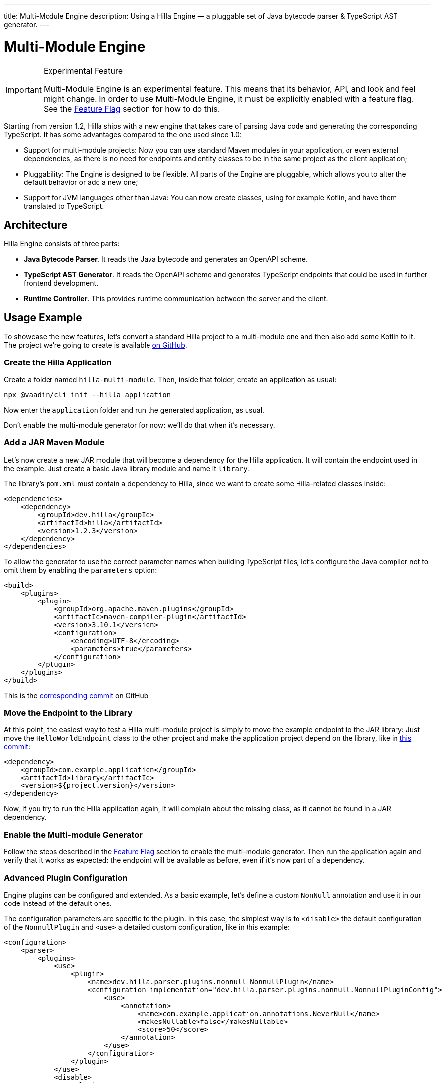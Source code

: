 ---
title: Multi-Module Engine
description: Using a Hilla Engine — a pluggable set of Java bytecode parser & TypeScript AST generator.
---

= [since:com.vaadin:vaadin@V1.2]#Multi-Module Engine#
:experimental:

.Experimental Feature
[IMPORTANT]
====
Multi-Module Engine is an experimental feature. This means that its behavior, API, and look and feel might change.
In order to use Multi-Module Engine, it must be explicitly enabled with a feature flag.
See the <<Feature Flag>> section for how to do this.
====

Starting from version 1.2, Hilla ships with a new engine that takes care of parsing Java code and generating the corresponding TypeScript.
It has some advantages compared to the one used since 1.0:

- Support for multi-module projects: Now you can use standard Maven modules in your application, or even external dependencies, as there is no need for endpoints and entity classes to be in the same project as the client application;
- Pluggability: The Engine is designed to be flexible. All parts of the Engine are pluggable, which allows you to alter the default behavior or add a new one;
- Support for JVM languages other than Java: You can now create classes, using for example Kotlin, and have them translated to TypeScript.

== Architecture

Hilla Engine consists of three parts:

- *Java Bytecode Parser*.
It reads the Java bytecode and generates an OpenAPI scheme.
- *TypeScript AST Generator*.
It reads the OpenAPI scheme and generates TypeScript endpoints that could be used in further frontend development.
- *Runtime Controller*.
This provides runtime communication between the server and the client.

== Usage Example

To showcase the new features, let's convert a standard Hilla project to a multi-module one and then also add some Kotlin to it.
The project we're going to create is available https://github.com/vaadin/hilla-multi-module[on GitHub].

=== Create the Hilla Application

Create a folder named [filename]`hilla-multi-module`. Then, inside that folder, create an application as usual:

[source,terminal]
----
npx @vaadin/cli init --hilla application
----

Now enter the [filename]`application` folder and run the generated application, as usual.

Don't enable the multi-module generator for now: we'll do that when it's necessary.

=== Add a JAR Maven Module

Let's now create a new JAR module that will become a dependency for the Hilla application. It will contain the endpoint used in the example.
Just create a basic Java library module and name it [filename]`library`.

The library's [filename]`pom.xml` must contain a dependency to Hilla, since we want to create some Hilla-related classes inside:

[source,xml]
----
<dependencies>
    <dependency>
        <groupId>dev.hilla</groupId>
        <artifactId>hilla</artifactId>
        <version>1.2.3</version>
    </dependency>
</dependencies>
----

To allow the generator to use the correct parameter names when building TypeScript files, let's configure the Java compiler not to omit them by enabling the `parameters` option:

[source,xml]
----
<build>
    <plugins>
        <plugin>
            <groupId>org.apache.maven.plugins</groupId>
            <artifactId>maven-compiler-plugin</artifactId>
            <version>3.10.1</version>
            <configuration>
                <encoding>UTF-8</encoding>
                <parameters>true</parameters>
            </configuration>
        </plugin>
    </plugins>
</build>
----

This is the https://github.com/vaadin/hilla-multi-module/tree/96ef912fb844edf27c20d6d2101fdb2985567598[corresponding commit] on GitHub.

=== Move the Endpoint to the Library

At this point, the easiest way to test a Hilla multi-module project is simply to move the example endpoint to the JAR library: Just move the [classname]`HelloWorldEndpoint` class to the other project and make the application project depend on the library, like in https://github.com/vaadin/hilla-multi-module/tree/b499cd9a22cb96567e675b7f72d3a048c9552585[this commit]:

[source,xml]
----
<dependency>
    <groupId>com.example.application</groupId>
    <artifactId>library</artifactId>
    <version>${project.version}</version>
</dependency>
----

Now, if you try to run the Hilla application again, it will complain about the missing class, as it cannot be found in a JAR dependency.

=== Enable the Multi-module Generator

Follow the steps described in the <<Feature Flag>> section to enable the multi-module generator. Then run the application again and verify that it works as expected: the endpoint will be available as before, even if it's now part of a dependency.

=== Advanced Plugin Configuration

Engine plugins can be configured and extended.
As a basic example, let's define a custom [classname]`NonNull` annotation and use it in our code instead of the default ones.

The configuration parameters are specific to the plugin.
In this case, the simplest way is to `<disable>` the default configuration of the [classname]`NonnullPlugin` and `<use>` a detailed custom configuration, like in this example:

[source,xml]
----
<configuration>
    <parser>
        <plugins>
            <use>
                <plugin>
                    <name>dev.hilla.parser.plugins.nonnull.NonnullPlugin</name>
                    <configuration implementation="dev.hilla.parser.plugins.nonnull.NonnullPluginConfig">
                        <use>
                            <annotation>
                                <name>com.example.application.annotations.NeverNull</name>
                                <makesNullable>false</makesNullable>
                                <score>50</score>
                            </annotation>
                        </use>
                    </configuration>
                </plugin>
            </use>
            <disable>
                <plugin>
                    <name>dev.hilla.parser.plugins.nonnull.NonnullPlugin</name>
                </plugin>
            </disable>
        </plugins>
    </parser>
</configuration>
----

You'll need to create the custom annotation and update the endpoint to use it:

[source,java]
----
package com.example.application.annotations;

@Documented
@Retention(RetentionPolicy.RUNTIME)
@Target({ ElementType.TYPE_USE })
public @interface NeverNull {
}
----

[source,java]
----
@NeverNull
public String sayHello(@NeverNull String name) {
    if (name.isEmpty()) {
        return "Hello stranger";
    } else {
        return "Hello " + name;
    }
}
----

The plugin configuration is modelled on the configuration classes defined for each plugin. For example, see the https://github.com/vaadin/hilla/blob/main/packages/java/parser-jvm-plugin-nonnull/src/main/java/dev/hilla/parser/plugins/nonnull/NonnullPluginConfig.java[Nonnull plugin configuration].

=== Use Kotlin

The library project POM must be modified to enable Kotlin.
In the GitHub example application the changes have been performed by Intellij IDEA, but you can follow the https://kotlinlang.org/docs/maven.html[Kotlin documentation] if you want to do that yourself.
Otherwise, this is the https://github.com/vaadin/hilla-multi-module/tree/119e6ce7c14abfd876fe696373f941a7d46f467a[corresponding commit].
As we did in Java, the `javaParameters` tag has been added to preserve parameter names in compiled code.

Then, convert the [classname]`HelloWorldEndpoint` to Kotlin and modify the returned message to make the change stand out when running the application:

[source,kotlin]
----
@Endpoint
@AnonymousAllowed
class HelloWorldEndpoint {
    fun sayHello(name: String): String {
        return if (name.isEmpty()) {
            "Hello stranger from Kotlin"
        } else {
            "Hello $name from Kotlin"
        }
    }
}
----

The [classname]`@Nonnull` annotation has been removed. As in Kotlin, this is the default.

Run the application and verify that the new message is shown when clicking on the button.

== Feature Flag

In order to use Multi-Module Engine, it must be explicitly enabled with a feature flag.
There are two methods of doing this:

=== Using Vaadin Developer Tools

1. Click on the Vaadin Developer Tools icon button in your running application.
2. Open the [guilabel]`Experimental Features` tab.
3. Enable the [guilabel]`Multi-module engine in Hilla` feature.
4. Restart the application.

=== Adding a Feature Flags Properties File

1. Find or create the [filename]`src/main/resources/vaadin-featureflags.properties` file in your application folder.
2. Add the following content: `com.vaadin.experimental.hillaEngine=true`
3. Restart the application.

